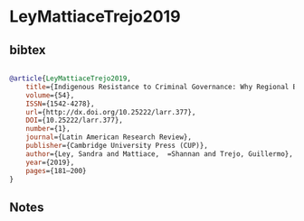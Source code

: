 * LeyMattiaceTrejo2019




** bibtex

#+NAME: bibtex
#+BEGIN_SRC bibtex

@article{LeyMattiaceTrejo2019,
	title={Indigenous Resistance to Criminal Governance: Why Regional Ethnic Autonomy Institutions Protect Communities from Narco Rule in Mexico},
	volume={54},
	ISSN={1542-4278},
	url={http://dx.doi.org/10.25222/larr.377},
	DOI={10.25222/larr.377},
	number={1},
	journal={Latin American Research Review},
	publisher={Cambridge University Press (CUP)},
	author={Ley, Sandra and Mattiace,  =Shannan and Trejo, Guillermo},
	year={2019},
	pages={181–200}
}

#+END_SRC




** Notes

